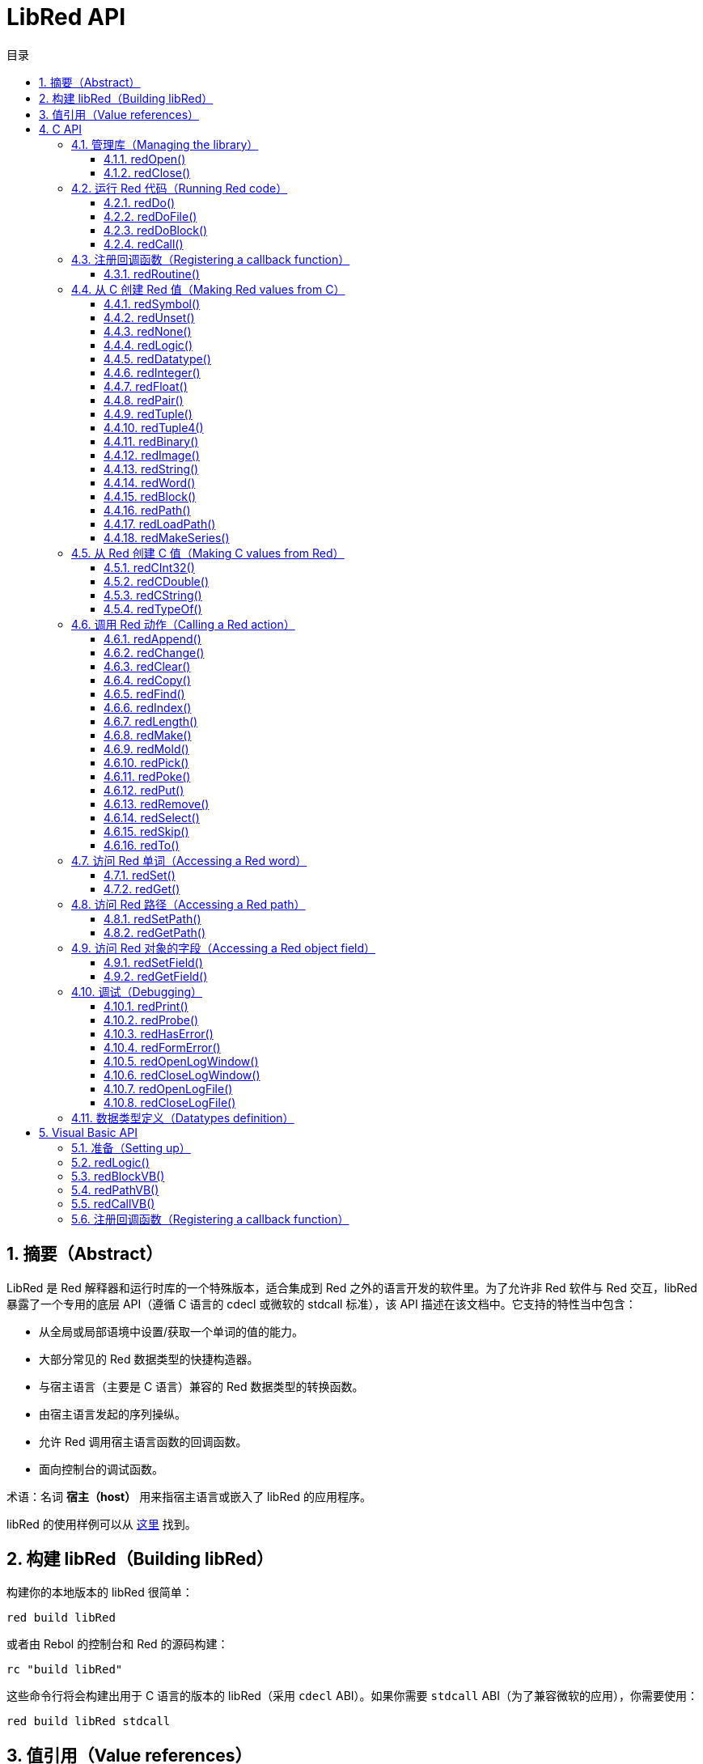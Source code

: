= LibRed API
:imagesdir: ../images
:toc:
:toclevels: 3
:toc-title: 目录
:numbered:


== 摘要（Abstract）

LibRed 是 Red 解释器和运行时库的一个特殊版本，适合集成到 Red 之外的语言开发的软件里。为了允许非 Red 软件与 Red 交互，libRed 暴露了一个专用的底层 API（遵循 C 语言的 cdecl 或微软的 stdcall 标准），该 API 描述在该文档中。它支持的特性当中包含：

* 从全局或局部语境中设置/获取一个单词的值的能力。
* 大部分常见的 Red 数据类型的快捷构造器。
* 与宿主语言（主要是 C 语言）兼容的 Red 数据类型的转换函数。
* 由宿主语言发起的序列操纵。
* 允许 Red 调用宿主语言函数的回调函数。
* 面向控制台的调试函数。

术语：名词 *宿主（host）* 用来指宿主语言或嵌入了 libRed 的应用程序。

libRed 的使用样例可以从 https://github.com/red/red/tree/master/tests/libRed[这里] 找到。

== 构建 libRed（Building libRed）

构建你的本地版本的 libRed 很简单：

----
red build libRed
----

或者由 Rebol 的控制台和 Red 的源码构建：

----
rc "build libRed"
----

这些命令行将会构建出用于 C 语言的版本的 libRed（采用 `cdecl` ABI）。如果你需要 `stdcall` ABI（为了兼容微软的应用），你需要使用：

----
red build libRed stdcall
----

== 值引用（Value references）

Red 值可以通过 libRed 函数调用被返回，以 32 位的 *不透明（opaque）* 引用表示。这些引用的生命周期很短，所以它们只适合于在受限的局部范围内使用，比如传递那个引用到另一个 libRed 的函数调用。可以把这种引用赋给宿主变量，它应 *紧接其后* 被使用。这些引用使用一个特定的内存管理器，它将仅在接下来的大约 50 次 API 调用内保持引用有效。例：

----
long a, blk;

a = redSymbol("a");
redSet(a, redBlock(0));                   // 这里立即就使用了返回的引用

blk = redGet(a);
redPrint(blk);                            // 引用的使用是安全的

for(i = 0; i < 100, i++) {
    // redAppend(blk, redNone());         // 引用的使用不安全！
    redAppend(redGet("a"), redNone());    // 安全的版本
}
----

== C API

C API 可以用在 C/C++ 应用程序中，也可以集成 Red 到任何其它有与 C 兼容的 https://en.wikipedia.org/wiki/Foreign_function_interface[外部函数接口（FFI）] 的编程语言中。

=== 管理库（Managing the library）

为了使用 API 中的函数，需要创建 libRed *实例（instance）*。

NOTE: 当前，每个进程只允许单个 libRed 会话，预定未来会将其扩展为允许支持多实例。

==== redOpen()

----
void redOpen(void)
----

初始化一个新的 Red 运行时库会话。*必须* 在调用任何其他API函数之前调用该函数。在同一个进程中调用多次是安全的，无论如何只会打开一个会话。

NOTE: 如果在 `redOpen` 之前调用了另一个函数，那个函数的返回值将为 `-2`，表明这是一次非法的访问尝试。

==== redClose()

----
void redClose(void)
----

终止当前的 Red 运行时库会话，释放所有分配的资源。

=== 运行 Red 代码（Running Red code）

宿主软件可以使用不同的控制级别来直接运行 Red 代码，上到提供文本形式的 Red 代码用于执行，下到直接调用任意 Red 函数并传递在宿主端构造的参数。

==== redDo()

----
red_value redDo(const char* source)
----

执行作为字符串传递的 Red 表达式并返回最后一个 Red 值。

*例*

----
redDo("a: 123");

redDo("view [text {hello}]");

char *s = (char *) malloc(100);
const char *caption = "Hello";
redDo(sprintf(s, "view [text \"%s\"]", caption));
----

==== redDoFile()

----
red_value redDoFile(const char* filename)
----

加载并执行以 _filename_ 引用的 Red 脚本并返回最后一个 Red 值。_filename_ 格式使用 Red 独立于操作系统的惯例（基本为 Unix 风格）。

*例*

----
redDoFile("hello.red");
redDoFile("/c/dev/red/demo.red");
----

==== redDoBlock()

----
red_value redDoBlock(red_block code)
----

执行参数区块并返回最后一个 Red 值。

*例*

----
redDoBlock(redBlock(redWord("print"), redInteger(42)));
----

==== redCall()

----
red_value redCall(red_word name, ...)
----

调用以 _name_ 单词引用的 Red 函数（`any-function` 类型），传递任何所需的参数（作为 Red 值）。返回函数的最后一个 Red 值。参数列表 *必须* 以 `null` 或 `0` 值终止，作为结束标记。

*例*

----
redCall(redWord("random"), redInteger(6), 0);     // 返回一个 1 到 6 之间的随机 integer! 值
----

=== 注册回调函数（Registering a callback function）

响应在 Red 发生的事件或将一些 Red 的调用重定向到宿主端（如重定向 `print` 或 `ask`）需要一种从 Red 端调用宿主函数的方法。这可以使用 `redRoutine()` 函数来实现。

==== redRoutine()

----
red_value redRoutine(red_word name, const char* spec, void* func_ptr)
----

定义一个新的 Red 例程叫做 _name_，以 _spec_ 作为规格区块，_func-ptr_ C 函数指针做为函数体。C 函数 *必须* 返回一个 Red 值（`redUnset()` 可以用来表示没有使用返回值）。

*例*

----
#include "red.h"
#include <stdio.h>

red_integer add(red_integer a, red_integer b) {
    return redInteger(redCInt32(a) + redCInt32(b));
}

int main(void) {
    redRoutine(redWord("c-add"), "[a [integer!] b [integer!]]", (void*) &add);
    printf(redCInt32(redDo("c-add 2 3")));
    return 0;
}
----

=== 从 C 创建 Red 值（Making Red values from C）

libRed API 中的许多函数需要传递 Red 值（作为 *引用（references）*）。以下函数是最常用数据类型的简单的构造函数。

==== redSymbol()

----
long redSymbol(const char* word)
----

返回与加载的 _word_（以 C 字符串的形式提供）相关联的符号 ID，之后可以将此 ID 传递给不需要单词值而需要符号 ID 的其他 libRed API 函数。

*例*

----
long a = redSymbol("a");
redSet(a, redInteger(42));
printf("%l\n", redGet(a));
----

==== redUnset()

----
red_unset redUnset(void)
----

返回一个 `unset!` 值。

==== redNone()

----
red_none redNone(void)
----

返回一个 `none!` 值。

==== redLogic()

----
red_logic redLogic(long logic)
----

返回一个 `logic!` 值。_logic_ 值为 `0` 会产生 `false` 值，所有其他的值都产生 `true`。

==== redDatatype()

----
red_datatype redDatatype(long type)
----

返回一个对应于 _type_ ID 的 `datatype!` 值，它是 `RedType` 枚举中的一个值。

==== redInteger()

----
red_integer redInteger(long number)
----

从 _number_ 返回一个 `integer!` 值。

==== redFloat()

----
red_float redFloat(double number)
----

从 _number_ 返回一个 `float!` 值。

==== redPair()

----
red_pair redPair(long x, long y)
----

从两个整数值返回一个 `pair!` 值。

==== redTuple()

----
red_tuple redTuple(long r, long g, long b)
----

从三个整数值（通常用于表示 RGB 颜色）返回一个 `tuple!` 值，传递的参数将被截断为 8 位值。

==== redTuple4()

----
red_tuple redTuple4(long r, long g, long b, long a)
----

从四个整数值（通常用于表示 RGBA 颜色）返回一个 `tuple!` 值，传递的参数将被截断为 8 位值。

==== redBinary()

----
red_binary redBinary(const char* buffer, long bytes)
----

从内存 `buffer` 指针和这个缓冲的长度（以字节为单位）返回一个 `binary!` 值。输入缓冲将在内部被复制。

==== redImage()

----
red_image redImage(long width, long height, const void* buffer, long format)
----

从内存 `buffer` 指针返回一个`image!` 值。图像的大小以 `width` 和 `height` 的形式定义，以像素为单位。输入缓冲将在内部被复制。接受的缓冲格式有：

* `RED_IMAGE_FORMAT_RGB`：每一个像素 24 位。
* `RED_IMAGE_FORMAT_ARGB`: 每一个像素 32 位，透明通道在最前。

==== redString()

----
red_string redString(const char* string)
----

从 _string_ 指针返回一个 `string!` 值。参数字符串的默认预期编码为 UTF-8，其他编码可以使用 `redSetEncoding()` 函数定义。

==== redWord()

----
red_word redWord(const char* word)
----

从 C 字符串返回一个 `word!` 值。参数字符串的默认预期编码为 UTF-8，其他编码可以使用 `redSetEncoding()` 函数定义，不能加载成单词的字符串将返回一个 `error!` 值。

==== redBlock()

----
red_block redBlock(red_value v,...)
----

从参数列表返回一个新的 `block!` 序列。列表 *必须* 以 `null` 或 `0` 值终止，作为结束标记。

*例*

----
redBlock(0);                                  // 创建一个空区块
redBlock(redInteger(42), redWord("hi"), 0);   // 创建区块 [42 hi]
----

==== redPath()

----
red_path redPath(red_value v, ...)
----

从参数列表返回一个新的 `path!` 序列。 列表 *必须* 以 `null` 或 `0` 值终止，作为结束标记。

*例*

----
redDo("a: [b 123]");
long res = redGetPath(redPath(redWord("a"), redWord("b"), 0));
printf("%l\n", redCInt32(res));    // 会输出 123
----

==== redLoadPath()

----
red_path redLoadPath(const char* path)
----

从一个以 C 字符串表示的路径返回 `path!` 序列。这提供了一种构建路径的快捷的方法，不用单独构建每个元素。

*例*

----
redGetPath(redLoadPath("a/b"));    // 创建并对该 path! a/b 进行求值。
----

==== redMakeSeries()

----
red_value redMakeSeries(unsigned long type, unsigned long slots)
----

返回一个新的 _type_ 类型的，有足够大小存储 _slots_ 个元素的 `series!`。这是一个泛用的序列构造函数。类型需要为 `RedType` 枚举值之一。

*例*

----
redMakeSeries(RED_TYPE_PAREN, 2);  // Creates a paren! series

long path = redMakeSeries(RED_TYPE_SET_PATH, 2); // 创建一个 set-path!
redAppend(path, redWord("a"));
redAppend(path, redInteger(2));    // 现在 path 为 `a/2:`
----

=== 从 Red 创建 C 值（Making C values from Red）

将 Red 值转换到 *宿主（host）* 端是可能的，然而会受限于 C 语言中有限个数量的类型。

==== redCInt32()

----
long redCInt32(red_integer number)
----

从一个 Red `integer!` 值返回一个 32 位有符号整数。

==== redCDouble()

----
double redCDouble(red_float number)
----

从一个 Red `float!` 值返回一个 C 双精度浮点值。

==== redCString()

----
const char* redCString(red_string string)
----

从一个 Red `string!` 值返回一个 UTF-8 字符串缓冲指针。其他编码可以使用 `redSetEncoding()` 函数定义。

==== redTypeOf()

----
long redTypeOf(red_value value)
----

返回一个 Red 值的类型 ID，类型 ID 值定义在 `RedType` 枚举中。参考 link:libred.adoc#datatypes-definition[数据类型] 小节。

=== 调用 Red 动作（Calling a Red action）

虽然可以使用 `redCall` 调用任何Red函数，但为了方便和更好的性能，它提供了对于大部分常见的操作的一些快捷方式。

==== redAppend()

----
red_value redAppend(red_series series, red_value value)
----

将 _value_ 追加到 _series_ 中，并返回该序列首部。

==== redChange()

----
red_value redChange(red_series series, red_value value)
----

更改 _series_ 中的 _value_，并返回更改的部分之后的序列。

==== redClear()

----
red_value redClear(red_series series)
----

删除 _series_ 中从当前索引到尾部的值，并在新尾部返回序列。

==== redCopy()

----
red_value redCopy(red_value value)
----

返回非标量值的副本。

==== redFind()

----
red_value redFind(red_series series, red_value value)
----

返回找到的值的序列，或返回 `none`。

==== redIndex()

----
red_value redIndex(red_series series)
----

返回 _series_ 相对于首部的当前的索引，或返回语境中的单词。

==== redLength()

----
red_value redLength(red_series series)
----

返回 _series_ 中从当前索引到尾部的值的个数。

==== redMake()

----
red_value redMake(red_value proto, red_value spec)
----

返回一个从 _spec_ 创建的 _proto_ 类型的新的值。

==== redMold()

----
red_value redMold(red_value value)
----

返回一个值的源格式字符串表示形式。

==== redPick()

----
red_value redPick(red_series series, red_value value)
----

返回在给定的索引 _value_ 上的 _series_。

==== redPoke()

----
red_value redPoke(red_series series, red_value index, red_value value)
----

使用 _value_ 替换给定 _index_ 上的 _series_，并返回这个新的值。

==== redPut()

----
red_value redPut(red_series series, red_value index, red_value value)
----

替换 _series_ 或 `map!` 中接在键的后面的值，并返回这个新的值。

==== redRemove()

----
red_value redRemove(red_series series)
----

删除在当前 _series_ 索引上的值，并在删除后返回序列。

==== redSelect()

----
red_value redSelect(red_series series, red_value value)
----

在 _series_ 中查找 _value_ 并返回其下一个值，或返回 `none`。

==== redSkip()

----
red_value redSkip(red_series series, red_integer offset)
----

返回相对于当前索引的 _series_。

==== redTo()

----
red_value redTo(red_value proto, red_value spec)
----

将 _spec_ 值转换为 _proto_ 所指定的数据类型。

=== 访问 Red 单词（Accessing a Red word）

设置 Red 单词或获取 Red 单词的值是在 *宿主（host）* 和 Red 运行时环境之间传递值的最直接的方式。

==== redSet()

----
red_value redSet(long id, red_value value)
----

将由 _id_ 符号定义的一个单词设置为 _value_。从该符号创建的单词会被绑定到全局语境。此函数返回 _value_。

==== redGet()

----
red_value redGet(long id)
----

返回由 _id_ 符号定义的一个单词的值。从该符号创建的词会被绑定到全局语境。

=== 访问 Red 路径（Accessing a Red path）

路径是用来访问 Red 中的数据的非常灵活的方式，因此他们在 libRed 中具有专用的访问器函数。值得注意的是，它们允许访问在对象语境中的单词。

==== redSetPath()

----
red_value redSetPath(red_path path, red_value value)
----

将一个 _path_ 设置为一个 _value_ 并返回该 _value_。

==== redGetPath()

----
red_value redGetPath(red_path path)
----

返回被 _path_ 引用的 _value_。

=== 访问 Red 对象的字段（Accessing a Red object field）

当对象的字段需要进行多次设置/获取操作时，比起构建路径，直接使用对象值更简单、更好。以下两个函数是针对这种访问量身打造的。

NOTE: 这些访问器对任意其它关联数组类型都有效，不仅仅有 `object!`。所以它们也可以允许传递一个 `map!`。

==== redSetField()

----
red_value redSetField(red_value object, long field, red_value value)
----

将 _object_ 的 _field_ 设置为 _value_ 并返回该 _value。_field_ 参数为使用 `redSymbol()` 创建的符号 ID。

==== redGetField()

----
red_value redGetField(red_value obj, long field)
----

返回存储在 _object_ 的 _field_ 中的 _value_。_field_ 参数为使用 `redSymbol()` 创建的符号 ID。

=== 调试（Debugging）

它还提供了一些方便的调试功能。虽然大多数需要系统 shell 窗口用来输出，但是强制打开一个日志窗口或将输出重定向到一个文件也是可能的。

==== redPrint()

----
void redPrint(red_value value)
----

在标准输出中打印 _value_；若打开了调试控制台，打印在调试控制台里。

==== redProbe()

----
red_value redProbe(red_value value)
----

在标准输出中探查 _value_；若打开了调试控制台，探查在调试控制台里。该函数调用返回此 _value_。

==== redHasError()

----
red_value redHasError(void)
----

如果在之前的 API 调用中发生了一个错误，返回一个 `error!` 值；或如果没有发生错误则返回 `null`。

==== redFormError()

----
const char* redFormError(void)
----

如果发生了一个错误，返回包含格式化的错误的 UTF-8 字符串指针；如果没有发生错误，则返回 `null`。

==== redOpenLogWindow()

----
int redOpenLogWindow(void)
----

打开日志窗口并将所有 Red 打印输出重定向到该窗口。如果宿主应用程序不是从系统 shell 运行，该功能非常有用，默认使用它打印输出。如果日志窗口已经打开，多次调用此函数不会有效果。成功时返回 `1`，失败时返回 `0`。

NOTE: 仅适用于 Windows 平台。

==== redCloseLogWindow()

----
int redCloseLogWindow(void)
----

关闭日志窗口。当日志窗口已经关闭时调用此功能不会有效果。成功时返回 `1`，失败时返回 `0`。

NOTE: 仅适用于 Windows 平台。

==== redOpenLogFile()

----
void redOpenLogFile(const string *name)
----

将 Red 打印函数的输出重定向到 _name_ 所指定的文件中。_name_ 可以使用特定于操作系统的文件路径格式提供相对或绝对路径。

==== redCloseLogFile()

----
void redCloseLogFile(void)
----

关闭使用 `redOpenLogFile()` 打开的日志文件。

NOTE: 目前，日志文件 *必须* 在退出时关闭，否则它会继续保持加锁，这甚至可能导致某些宿主卡住或崩溃（如微软 Office 应用程序）。

[#datatypes-definition]
=== 数据类型定义（Datatypes definition）

libRed API 中的一些函数可以引用 Red 数据类型：`redTypeOf()`、`redMakeSeries()` 和 `redDatatype()`。Red 数据类型在宿主端表示为枚举（`RedType`），类型为使用以下结构的名称：

----
RED_TYPE_<DATATYPE>
----

全面的清单可以在 https://github.com/red/red/blob/master/libRed/red.h#L120[这里] 找到。

== Visual Basic API

Visual Basic API 可用于 VB 和 VBA（来自微软 Office 应用程序）。它基本上与 C API 相同，因此以下小节将仅描述差异。差异主要在于变长函数，它们分为两种风格：

* `redBlock()`、`redPath()`、`redCall()` 只接收 Red 值，不要求一个终止的 `null` 或 `0` 值，就像 C 版本那样。
* `redBlockVB()`、`redPathVB()、 `redCallVB()` 只接收 VB 值，它自动根据以下表格被转换：

[cols="1,4", options="header"]
|===
|VisualBasic | Red
|`vbInteger` | `integer!`
|`vbLong`    | `integer!`
|`vbSingle`  | `float!`
|`vbDouble`  | `float!`
|`vbString`  | `string!`
|===

==== 准备（Setting up）

为了在 VB/VBA 中使用 libRed，你需要一个为 `stdcall` ABI 编译的 libRed 二进制版本。如果你需要重新编译此类版本：

----
red build libRed stdcall
----

你还会需要在项目中导入 https://github.com/red/red/blob/master/libRed/libRed.bas[`libRed.bas`] 模块文件。

==== redLogic()

----
Function redLogic(bool As Boolean) As Long
----

返回从 VB `boolean` 值构造的 Red `logic!` 值。

==== redBlockVB()

----
Function redBlockVB(ParamArray args() As Variant) As Long
----

返回一个从参数列表构建的新的 `block!` 序列。参数个数是可变的，仅由 VisualBasic 值组成。

*例*

----
redProbe redBlockVB()              ' Creates an empty block
redProbe redBlockVB(42, "hello")   ' Creates the [42 "hello" hi] block
----

==== redPathVB()

----
Function redPathVB(ParamArray args() As Variant) As Long
----

返回一个从参数列表构建的新的 `path!` 序列。参数个数是可变的，仅由 VisualBasic 值组成。

*例*

----
redDo("a: [b 123]")
res = redGetPath(redPathVB("a", "b"))
Debug.print redCInt32(res))        ' will output 123
----

==== redCallVB()

----
Function redCallVB(ParamArray args() As Variant) As Long
----

调用由传递的字符串（第一个参数）引用的 Red 函数（`any-function!` 类型），最后传递一些参数给它（作为 VisualBasic 值）。返回该函数的最后一个值。参数个数是可变的，仅由 VisualBasic 值组成。

*例*

----
redCallVB("random", 6);            ' returns a random integer! value between 1 and 6
----

=== 注册回调函数（Registering a callback function）

创建可以从 Red 端调用的 VisualBasic 函数的做法类似于 C API，使用 `redRoutine()` 调用。该函数的最后一个参数是一个函数指针。在 VB 中，这样的指针只能从在 _module_ 而不是在 _UserForm_ 中定义的函数取得。

这是 Excel“Red 控制台”演示所使用的回调函数：

----
Sub RegisterConsoleCB()
    redRoutine redWord("print"), "[msg [string!]]", AddressOf onConsolePrint
End Sub

Function onConsolePrint(ByVal msg As Long) As Long
    If redTypeOf(msg) <> red_unset Then Sheet2.AppendOutput redCString(msg)
    onConsolePrint = redUnset
End Function
----

